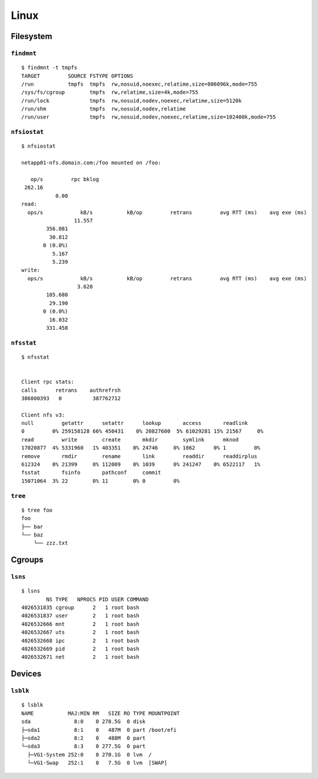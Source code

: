 .. _linux:

=====
Linux
=====

.. highlight:: bash

Filesystem
==========

``findmnt``
-----------

::

    $ findmnt -t tmpfs
    TARGET         SOURCE FSTYPE OPTIONS
    /run           tmpfs  tmpfs  rw,nosuid,noexec,relatime,size=806096k,mode=755
    /sys/fs/cgroup        tmpfs  rw,relatime,size=4k,mode=755
    /run/lock             tmpfs  rw,nosuid,nodev,noexec,relatime,size=5120k
    /run/shm              tmpfs  rw,nosuid,nodev,relatime
    /run/user             tmpfs  rw,nosuid,nodev,noexec,relatime,size=102400k,mode=755


``nfsiostat``
-------------

::

    $ nfsiostat

    netapp01-nfs.domain.com:/foo mounted on /foo:

       op/s         rpc bklog
     262.16
               0.00
    read:
      ops/s            kB/s           kB/op         retrans         avg RTT (ms)    avg exe (ms)
                     11.557
            356.081
             30.812
           0 (0.0%)
              5.167
              5.239
    write:
      ops/s            kB/s           kB/op         retrans         avg RTT (ms)    avg exe (ms)
                      3.620
            105.680
             29.190
           0 (0.0%)
             16.032
            331.458


``nfsstat``
-----------

::

    $ nfsstat


    Client rpc stats:
    calls      retrans    authrefrsh
    386800393   0          387762712

    Client nfs v3:
    null         getattr      setattr      lookup       access       readlink
    0         0% 259158128 66% 450431    0% 20827600  5% 61029281 15% 21567     0%
    read         write        create       mkdir        symlink      mknod
    17020877  4% 5331960   1% 403351    0% 24746     0% 1862      0% 1         0%
    remove       rmdir        rename       link         readdir      readdirplus
    612324    0% 21399     0% 112009    0% 1039      0% 241247    0% 6522117   1%
    fsstat       fsinfo       pathconf     commit
    15071064  3% 22        0% 11        0% 0         0%


``tree``
--------

::

    $ tree foo
    foo
    ├── bar
    └── baz
        └── zzz.txt



Cgroups
=======

``lsns``
--------

::

    $ lsns
            NS TYPE   NPROCS PID USER COMMAND
    4026531835 cgroup      2   1 root bash
    4026531837 user        2   1 root bash
    4026532666 mnt         2   1 root bash
    4026532667 uts         2   1 root bash
    4026532668 ipc         2   1 root bash
    4026532669 pid         2   1 root bash
    4026532671 net         2   1 root bash



Devices
=======

``lsblk``
---------

::

    $ lsblk
    NAME           MAJ:MIN RM   SIZE RO TYPE MOUNTPOINT
    sda              8:0    0 278.5G  0 disk
    ├─sda1           8:1    0   487M  0 part /boot/efi
    ├─sda2           8:2    0   488M  0 part
    └─sda3           8:3    0 277.5G  0 part
      ├─VG1-System 252:0    0 270.1G  0 lvm  /
      └─VG1-Swap   252:1    0   7.5G  0 lvm  [SWAP]
